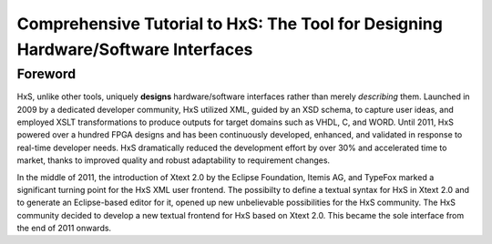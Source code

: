 ==================================================================================
Comprehensive Tutorial to HxS: The Tool for Designing Hardware/Software Interfaces
==================================================================================

Foreword
--------

HxS, unlike other tools, uniquely **designs** hardware/software interfaces rather than merely *describing* them.
Launched in 2009 by a dedicated developer community, HxS utilized XML, guided by an XSD schema, to capture user ideas, and employed XSLT transformations to produce outputs for target domains such as VHDL, C, and WORD.
Until 2011, HxS powered over a hundred FPGA designs and has been continuously developed, enhanced, and validated in response to real-time developer needs.
HxS dramatically reduced the development effort by over 30% and accelerated time to market, thanks to improved quality and robust adaptability to requirement changes.

In the middle of 2011, the introduction of Xtext 2.0 by the Eclipse Foundation, Itemis AG, and TypeFox marked a significant turning point for the HxS XML user frontend. 
The possibilty to define a textual syntax for HxS in Xtext 2.0 and to generate an Eclipse-based editor for it, opened up new unbelievable possibilities for the HxS community. 
The HxS community decided to develop a new textual frontend for HxS based on Xtext 2.0. This became the sole interface from the end of 2011 onwards.